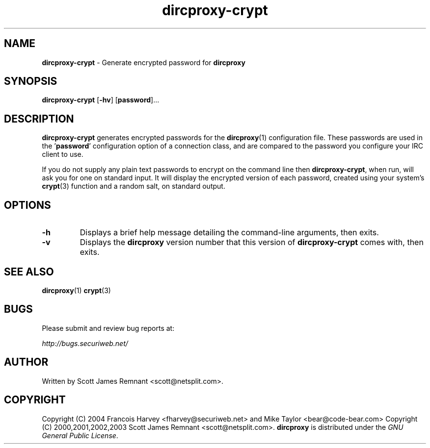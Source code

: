 .TH dircproxy-crypt 1 "11 Jan 2001"
.\" Copyright (C) 2000,2001,2002,2003 Scott James Remnant <scott@netsplit.com>.
.\"
.\" @(#) $Id: dircproxy-crypt.1,v 1.7 2004/04/24 09:32:26 fharvey Exp $
.\"
.\" This file is distributed according to the GNU General Public
.\" License.  For full details, read the top of 'main.c' or the
.\" file called COPYING that was distributed with this code.
.SH NAME
\fBdircproxy-crypt\fR \- Generate encrypted password for \fBdircproxy\fR

.SH SYNOPSIS
\fBdircproxy-crypt\fR
[\fB-hv\fR]
[\fBpassword\fR]...

.SH DESCRIPTION
.B dircproxy-crypt
generates encrypted passwords for the
.BR dircproxy (1)
configuration file.  These passwords are used in the '\fBpassword\fR'
configuration option of a connection class, and are compared to the
password you configure your IRC client to use.
.PP
If you do not supply any plain text passwords to encrypt on the command
line then \fBdircproxy-crypt\fR, when run, will ask you for one on
standard input.  It will display the encrypted version of each password,
created using your system's
.BR crypt (3)
function and a random salt, on standard output.

.SH OPTIONS
.TP
.B -h
Displays a brief help message detailing the command-line arguments,
then exits.
.TP
.B -v
Displays the \fBdircproxy\fR version number that this version of
\fBdircproxy-crypt\fR comes with, then exits.

.SH SEE ALSO
.BR dircproxy (1)
.BR crypt (3)

.SH BUGS
Please submit and review bug reports at:
.PP
.I http://bugs.securiweb.net/

.SH AUTHOR
Written by Scott James Remnant <scott@netsplit.com>.

.SH COPYRIGHT

Copyright (C) 2004 Francois Harvey <fharvey@securiweb.net> and Mike Taylor <bear@code-bear.com>
Copyright (C) 2000,2001,2002,2003 Scott James Remnant <scott@netsplit.com>.
\fBdircproxy\fR is distributed under the \fIGNU General Public
License\fR.
